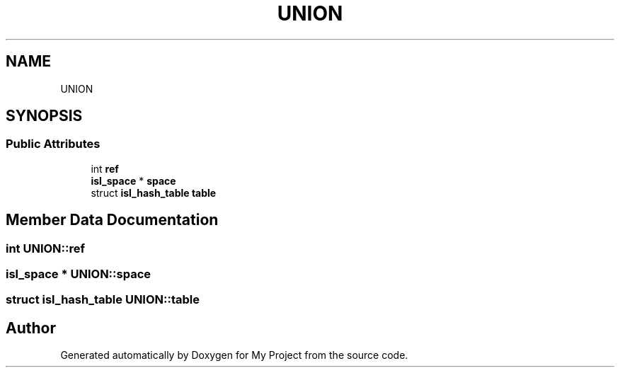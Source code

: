.TH "UNION" 3 "Sun Jul 12 2020" "My Project" \" -*- nroff -*-
.ad l
.nh
.SH NAME
UNION
.SH SYNOPSIS
.br
.PP
.SS "Public Attributes"

.in +1c
.ti -1c
.RI "int \fBref\fP"
.br
.ti -1c
.RI "\fBisl_space\fP * \fBspace\fP"
.br
.ti -1c
.RI "struct \fBisl_hash_table\fP \fBtable\fP"
.br
.in -1c
.SH "Member Data Documentation"
.PP 
.SS "int UNION::ref"

.SS "\fBisl_space\fP * UNION::space"

.SS "struct \fBisl_hash_table\fP UNION::table"


.SH "Author"
.PP 
Generated automatically by Doxygen for My Project from the source code\&.
